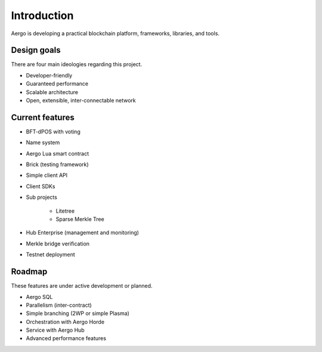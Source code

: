 Introduction
============

Aergo is developing a practical blockchain platform, frameworks, libraries, and tools.

Design goals
------------

There are four main ideologies regarding this project.

* Developer-friendly
* Guaranteed performance
* Scalable architecture
* Open, extensible, inter-connectable network

Current features
----------------

* BFT-dPOS with voting
* Name system
* Aergo Lua smart contract
* Brick (testing framework)
* Simple client API
* Client SDKs
* Sub projects

    * Litetree
    * Sparse Merkle Tree

* Hub Enterprise (management and monitoring)
* Merkle bridge verification
* Testnet deployment

Roadmap
-------

These features are under active development or planned.

* Aergo SQL
* Parallelism (inter-contract)
* Simple branching (2WP or simple Plasma)
* Orchestration with Aergo Horde
* Service with Aergo Hub
* Advanced performance features

